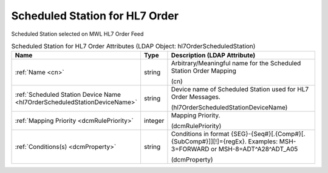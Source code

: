Scheduled Station for HL7 Order
===============================
Scheduled Station selected on MWL HL7 Order Feed

.. tabularcolumns:: |p{4cm}|l|p{8cm}|
.. csv-table:: Scheduled Station for HL7 Order Attributes (LDAP Object: hl7OrderScheduledStation)
    :header: Name, Type, Description (LDAP Attribute)
    :widths: 23, 7, 70

    "
    .. _cn:

    :ref:`Name <cn>`",string,"Arbitrary/Meaningful name for the Scheduled Station Order Mapping

    (cn)"
    "
    .. _hl7OrderScheduledStationDeviceName:

    :ref:`Scheduled Station Device Name <hl7OrderScheduledStationDeviceName>`",string,"Device name of Scheduled Station used for HL7 Order Messages.

    (hl7OrderScheduledStationDeviceName)"
    "
    .. _dcmRulePriority:

    :ref:`Mapping Priority <dcmRulePriority>`",integer,"Mapping Priority.

    (dcmRulePriority)"
    "
    .. _dcmProperty:

    :ref:`Conditions(s) <dcmProperty>`",string,"Conditions in format {SEG}-{Seq#}[.{Comp#}[.{SubComp#}]][!]={regEx}. Examples: MSH-3=FORWARD or MSH-8=ADT\^A28\^ADT_A05

    (dcmProperty)"

